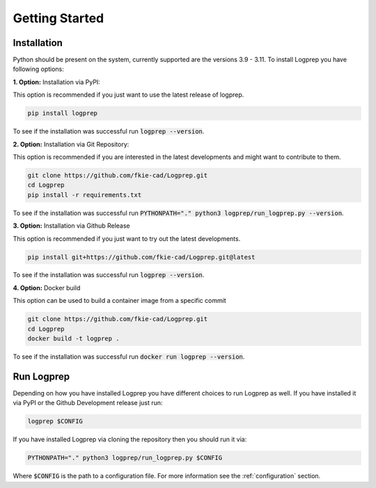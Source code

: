 ===============
Getting Started
===============

Installation
============

Python should be present on the system, currently supported are the versions 3.9 - 3.11.
To install Logprep you have following options:

**1. Option:** Installation via PyPI:

This option is recommended if you just want to use the latest release of logprep.

..  code-block:: bash

    pip install logprep

To see if the installation was successful run :code:`logprep --version`.

**2. Option:** Installation via Git Repository:

This option is recommended if you are interested in the latest developments and might want to
contribute to them.

..  code-block:: bash

    git clone https://github.com/fkie-cad/Logprep.git
    cd Logprep
    pip install -r requirements.txt

To see if the installation was successful run
:code:`PYTHONPATH="." python3 logprep/run_logprep.py --version`.

**3. Option:** Installation via Github Release

This option is recommended if you just want to try out the latest developments.

..  code-block:: bash

    pip install git+https://github.com/fkie-cad/Logprep.git@latest

To see if the installation was successful run :code:`logprep --version`.

**4. Option:** Docker build

This option can be used to build a container image from a specific commit

..  code-block:: bash

    git clone https://github.com/fkie-cad/Logprep.git
    cd Logprep
    docker build -t logprep .

To see if the installation was successful run :code:`docker run logprep --version`.

Run Logprep
===========

Depending on how you have installed Logprep you have different choices to run Logprep as well.
If you have installed it via PyPI or the Github Development release just run:

..  code-block:: bash

    logprep $CONFIG

If you have installed Logprep via cloning the repository then you should run it via:

..  code-block:: bash

    PYTHONPATH="." python3 logprep/run_logprep.py $CONFIG

Where :code:`$CONFIG` is the path to a configuration file.
For more information see the :ref:`configuration` section.
